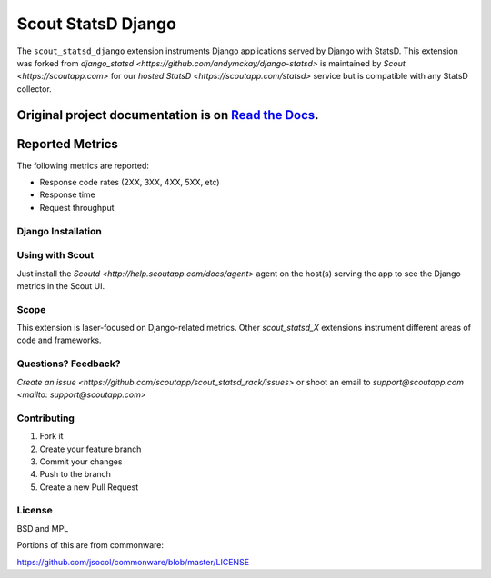 ===================
Scout StatsD Django 
===================

The ``scout_statsd_django`` extension instruments Django applications served by Django with StatsD. This extension was forked from `django_statsd <https://github.com/andymckay/django-statsd>` is maintained by `Scout <https://scoutapp.com>` for our `hosted StatsD <https://scoutapp.com/statsd>` service but is compatible with any StatsD collector. 


.. image:: https://dl.dropboxusercontent.com/u/2333541/django_dash.png



Original project documentation is on `Read the Docs <https://django-statsd.readthedocs.org/>`_.
----------------
Reported Metrics
----------------

The following metrics are reported:

* Response code rates (2XX, 3XX, 4XX, 5XX, etc)
* Response time
* Request throughput

-------------------
Django Installation
-------------------

----------------
Using with Scout
----------------

Just install the `Scoutd <http://help.scoutapp.com/docs/agent>` agent on the host(s) serving the app to see the Django metrics in the Scout UI.

-----
Scope
-----

This extension is laser-focused on Django-related metrics. Other `scout_statsd_X` extensions instrument different areas of code and frameworks.

--------------------
Questions? Feedback?
--------------------

`Create an issue <https://github.com/scoutapp/scout_statsd_rack/issues>` or shoot an email to `support@scoutapp.com <mailto: support@scoutapp.com>`

------------
Contributing
------------

1. Fork it
2. Create your feature branch
3. Commit your changes
4. Push to the branch
5. Create a new Pull Request

-------
License
-------

BSD and MPL

Portions of this are from commonware:

https://github.com/jsocol/commonware/blob/master/LICENSE

.. |Build Status| image:: https://travis-ci.org/andymckay/django-statsd.svg?branch=master
   :target: https://travis-ci.org/andymckay/django-statsd
